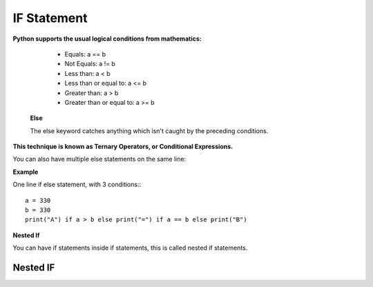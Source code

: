 .. This file is part of the OpenDSA eTextbook project. See
.. http://opendsa.org for more details.
.. Copyright (c) 2012-2020 by the OpenDSA Project Contributors, and
.. distributed under an MIT open source license.

.. avmetadata::
   :author: Bio_Batch2
   :satisfies: DNASeq
   :topic: DNASeq

IF Statement
============

**Python supports the usual logical conditions from mathematics:**

   * Equals: a == b
   * Not Equals: a != b
   * Less than: a < b
   * Less than or equal to: a <= b
   * Greater than: a > b
   * Greater than or equal to: a >= b




  **Else**

  The else keyword catches anything which isn't caught by the preceding conditions.

.. inlineav:: if_stat ss
   :long_name: DNA Sequencing example Slideshow
   :links: AV/BIO/if_stat.css 
   :scripts: AV/BIO/if_stat.js
   :output: show



**This technique is known as Ternary Operators, or Conditional Expressions.**

You can also have multiple else statements on the same line:

**Example**



One line if else statement, with 3 conditions:::

   a = 330 
   b = 330
   print("A") if a > b else print("=") if a == b else print("B") 



**Nested If**

You can have if statements inside if statements, this is called nested if statements.

Nested IF
---------
  
.. inlineav:: n_if ss
   :long_name: DNA Sequencing example Slideshow
   :links: AV/BIO/n_if.css 
   :scripts: AV/BIO/n_if.js
   :output: show